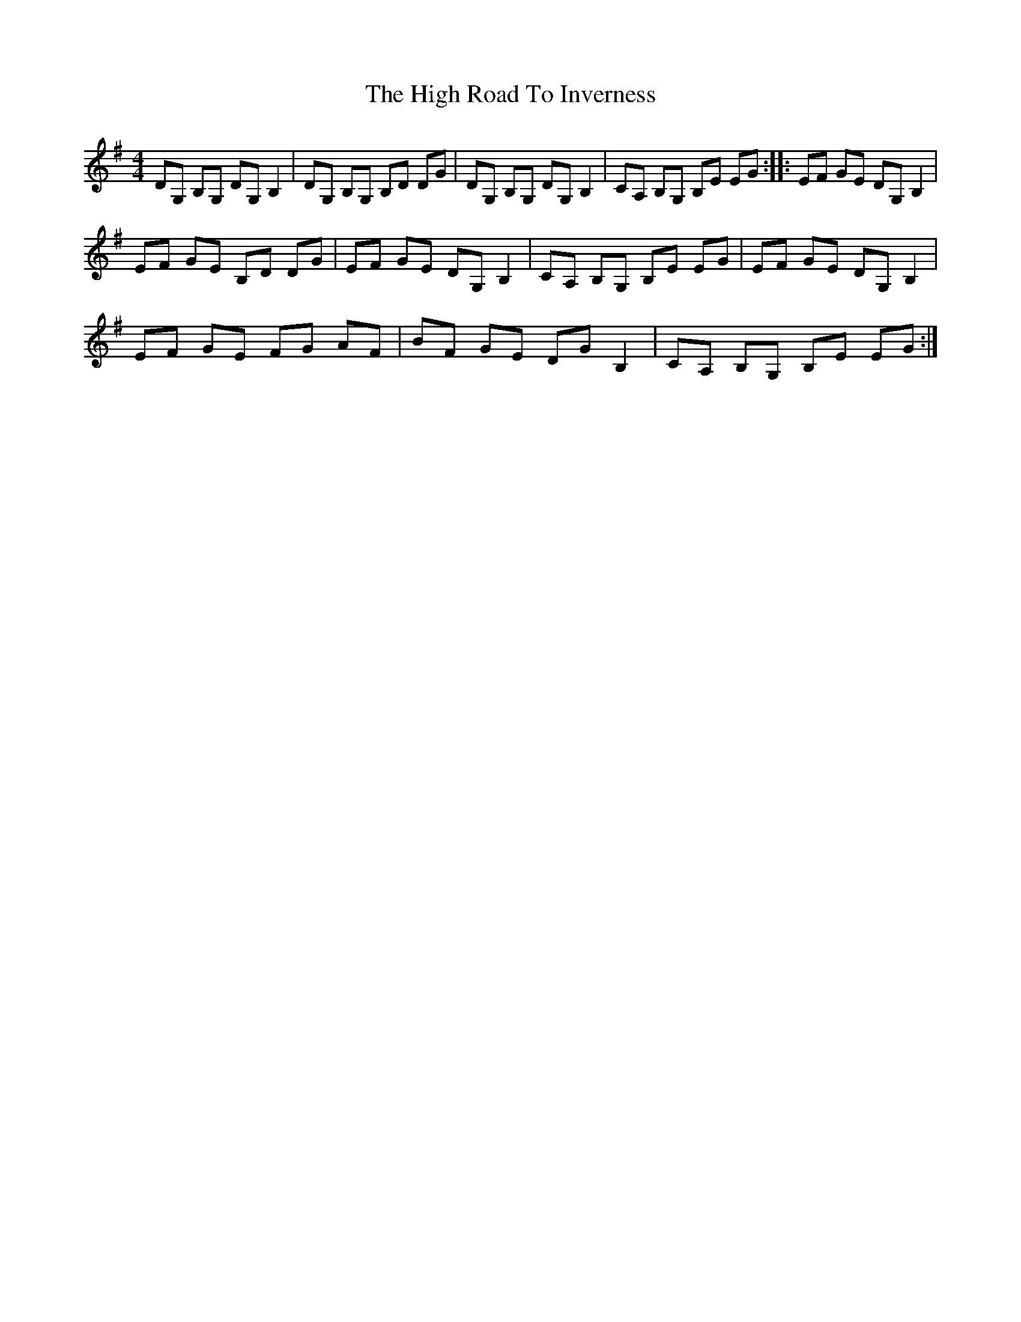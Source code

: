X: 17385
T: High Road To Inverness, The
R: reel
M: 4/4
K: Gmajor
DG, B,G, DG, B,2|DG, B,G, B,D DG|DG, B,G, DG, B,2|CA, B,G, B,E EG:|:EF GE DG, B,2|
EF GE B,D DG|EF GE DG, B,2|CA, B,G, B,E EG|EF GE DG, B,2|
EF GE FG AF|BF GE DG B,2|CA, B,G, B,E EG:|

